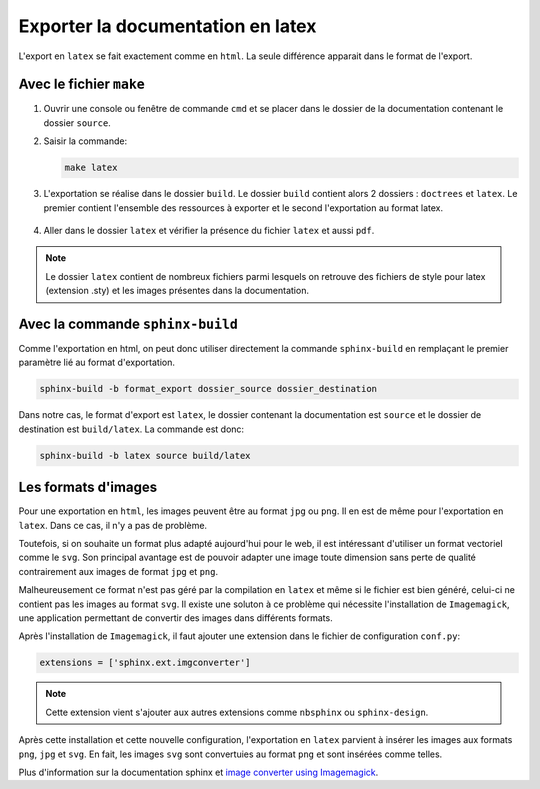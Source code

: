 Exporter la documentation en latex
==================================

L'export en ``latex`` se fait exactement comme en ``html``. La seule différence apparait dans le format de l'export.

Avec le fichier ``make``
-----------------------

#. Ouvrir une console ou fenêtre de commande ``cmd`` et se placer dans le dossier de la documentation contenant le dossier ``source``.
#. Saisir la commande:

   .. code::

      make latex

#. L'exportation se réalise dans le dossier ``build``. Le dossier ``build`` contient alors 2 dossiers : ``doctrees`` et ``latex``. Le premier contient l'ensemble des ressources à exporter et le second l'exportation au format latex.

   .. figure:: ../img/arbo_build.png
      :align: center
      :class: padding-8 border-style-solid border-width-1 border-radius-8 border-color-blue-light

#. Aller dans le dossier ``latex`` et vérifier la présence du fichier ``latex`` et aussi ``pdf``.

   .. figure:: ../img/arbo_latex.png
      :align: center
      :class: padding-8 border-style-solid border-width-1 border-radius-8 border-color-blue-light

.. note::

   Le dossier ``latex`` contient de nombreux fichiers parmi lesquels on retrouve des fichiers de style pour latex (extension .sty) et les images présentes dans la documentation.

Avec la commande ``sphinx-build``
---------------------------------

Comme l'exportation en html, on peut donc utiliser directement la commande ``sphinx-build`` en remplaçant le premier paramètre lié au format d'exportation.

.. code::

   sphinx-build -b format_export dossier_source dossier_destination

Dans notre cas, le format d'export est ``latex``, le dossier contenant la documentation est ``source`` et le dossier de destination est ``build/latex``. La commande est donc:

.. code::

   sphinx-build -b latex source build/latex

Les formats d'images
--------------------

Pour une exportation en ``html``, les images peuvent être au format ``jpg`` ou ``png``. Il en est de même pour l'exportation en ``latex``. Dans ce cas, il n'y a pas de problème.

Toutefois, si on souhaite un format plus adapté aujourd'hui pour le web, il est intéressant d'utiliser un format vectoriel comme le ``svg``. Son principal avantage est de pouvoir adapter une image toute dimension sans perte de qualité contrairement aux images de format ``jpg`` et ``png``.

Malheureusement ce format n'est pas géré par la compilation en ``latex`` et même si le fichier est bien généré, celui-ci ne contient pas les images au format ``svg``. Il existe une soluton à ce problème qui nécessite l'installation de ``Imagemagick``, une application permettant de convertir des images dans différents formats.

Après l'installation de ``Imagemagick``, il faut ajouter une extension dans le fichier de configuration ``conf.py``:

.. code-block:: python

   extensions = ['sphinx.ext.imgconverter']

.. note::

   Cette extension vient s'ajouter aux autres extensions comme ``nbsphinx`` ou ``sphinx-design``.

Après cette installation et cette nouvelle configuration, l'exportation en ``latex`` parvient à insérer les images aux formats ``png``, ``jpg`` et ``svg``. En fait, les images ``svg`` sont convertuies au format ``png`` et sont insérées comme telles.

.. _`image converter using Imagemagick`: https://www.sphinx-doc.org/en/master/usage/extensions/imgconverter.html

Plus d'information sur la documentation sphinx et `image converter using Imagemagick`_.